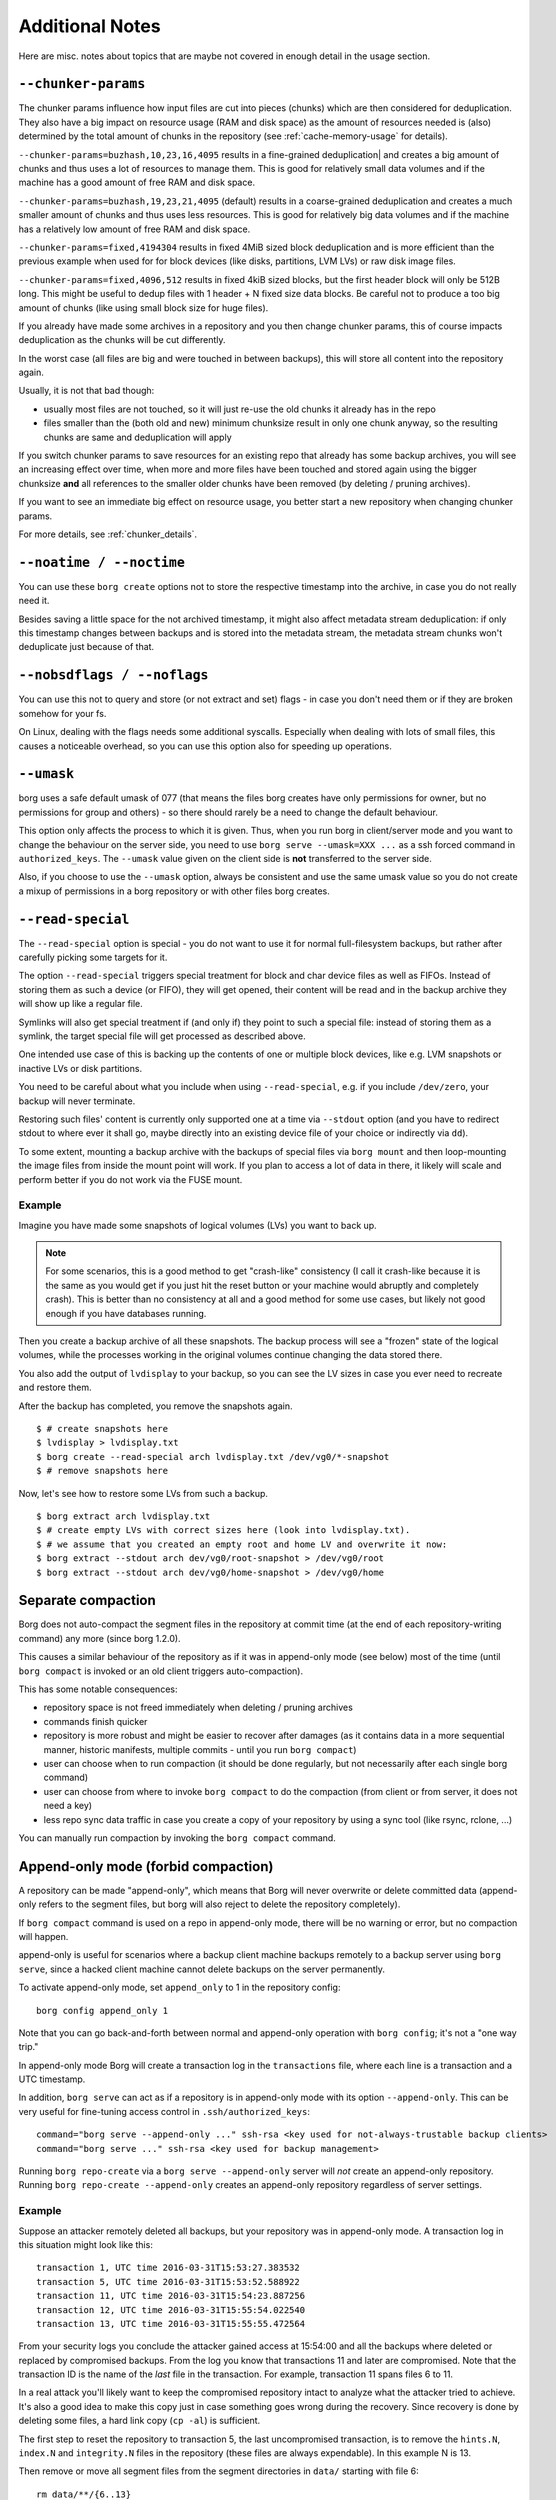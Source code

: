 Additional Notes
----------------

Here are misc. notes about topics that are maybe not covered in enough detail in the usage section.

.. _chunker-params:

``--chunker-params``
~~~~~~~~~~~~~~~~~~~~

The chunker params influence how input files are cut into pieces (chunks)
which are then considered for deduplication. They also have a big impact on
resource usage (RAM and disk space) as the amount of resources needed is
(also) determined by the total amount of chunks in the repository (see
:ref:`cache-memory-usage` for details).

``--chunker-params=buzhash,10,23,16,4095`` results in a fine-grained deduplication|
and creates a big amount of chunks and thus uses a lot of resources to manage
them. This is good for relatively small data volumes and if the machine has a
good amount of free RAM and disk space.

``--chunker-params=buzhash,19,23,21,4095`` (default) results in a coarse-grained
deduplication and creates a much smaller amount of chunks and thus uses less
resources. This is good for relatively big data volumes and if the machine has
a relatively low amount of free RAM and disk space.

``--chunker-params=fixed,4194304`` results in fixed 4MiB sized block
deduplication and is more efficient than the previous example when used for
for block devices (like disks, partitions, LVM LVs) or raw disk image files.

``--chunker-params=fixed,4096,512`` results in fixed 4kiB sized blocks,
but the first header block will only be 512B long. This might be useful to
dedup files with 1 header + N fixed size data blocks. Be careful not to
produce a too big amount of chunks (like using small block size for huge
files).

If you already have made some archives in a repository and you then change
chunker params, this of course impacts deduplication as the chunks will be
cut differently.

In the worst case (all files are big and were touched in between backups), this
will store all content into the repository again.

Usually, it is not that bad though:

- usually most files are not touched, so it will just re-use the old chunks
  it already has in the repo
- files smaller than the (both old and new) minimum chunksize result in only
  one chunk anyway, so the resulting chunks are same and deduplication will apply

If you switch chunker params to save resources for an existing repo that
already has some backup archives, you will see an increasing effect over time,
when more and more files have been touched and stored again using the bigger
chunksize **and** all references to the smaller older chunks have been removed
(by deleting / pruning archives).

If you want to see an immediate big effect on resource usage, you better start
a new repository when changing chunker params.

For more details, see :ref:`chunker_details`.


``--noatime / --noctime``
~~~~~~~~~~~~~~~~~~~~~~~~~

You can use these ``borg create`` options not to store the respective timestamp
into the archive, in case you do not really need it.

Besides saving a little space for the not archived timestamp, it might also
affect metadata stream deduplication: if only this timestamp changes between
backups and is stored into the metadata stream, the metadata stream chunks
won't deduplicate just because of that.

``--nobsdflags / --noflags``
~~~~~~~~~~~~~~~~~~~~~~~~~~~~

You can use this not to query and store (or not extract and set) flags - in case
you don't need them or if they are broken somehow for your fs.

On Linux, dealing with the flags needs some additional syscalls. Especially when
dealing with lots of small files, this causes a noticeable overhead, so you can
use this option also for speeding up operations.

``--umask``
~~~~~~~~~~~

borg uses a safe default umask of 077 (that means the files borg creates have
only permissions for owner, but no permissions for group and others) - so there
should rarely be a need to change the default behaviour.

This option only affects the process to which it is given. Thus, when you run
borg in client/server mode and you want to change the behaviour on the server
side, you need to use ``borg serve --umask=XXX ...`` as a ssh forced command
in ``authorized_keys``. The ``--umask`` value given on the client side is
**not** transferred to the server side.

Also, if you choose to use the ``--umask`` option, always be consistent and use
the same umask value so you do not create a mixup of permissions in a borg
repository or with other files borg creates.

``--read-special``
~~~~~~~~~~~~~~~~~~

The ``--read-special`` option is special - you do not want to use it for normal
full-filesystem backups, but rather after carefully picking some targets for it.

The option ``--read-special`` triggers special treatment for block and char
device files as well as FIFOs. Instead of storing them as such a device (or
FIFO), they will get opened, their content will be read and in the backup
archive they will show up like a regular file.

Symlinks will also get special treatment if (and only if) they point to such
a special file: instead of storing them as a symlink, the target special file
will get processed as described above.

One intended use case of this is backing up the contents of one or multiple
block devices, like e.g. LVM snapshots or inactive LVs or disk partitions.

You need to be careful about what you include when using ``--read-special``,
e.g. if you include ``/dev/zero``, your backup will never terminate.

Restoring such files' content is currently only supported one at a time via
``--stdout`` option (and you have to redirect stdout to where ever it shall go,
maybe directly into an existing device file of your choice or indirectly via
``dd``).

To some extent, mounting a backup archive with the backups of special files
via ``borg mount`` and then loop-mounting the image files from inside the mount
point will work. If you plan to access a lot of data in there, it likely will
scale and perform better if you do not work via the FUSE mount.

Example
+++++++

Imagine you have made some snapshots of logical volumes (LVs) you want to back up.

.. note::

    For some scenarios, this is a good method to get "crash-like" consistency
    (I call it crash-like because it is the same as you would get if you just
    hit the reset button or your machine would abruptly and completely crash).
    This is better than no consistency at all and a good method for some use
    cases, but likely not good enough if you have databases running.

Then you create a backup archive of all these snapshots. The backup process will
see a "frozen" state of the logical volumes, while the processes working in the
original volumes continue changing the data stored there.

You also add the output of ``lvdisplay`` to your backup, so you can see the LV
sizes in case you ever need to recreate and restore them.

After the backup has completed, you remove the snapshots again.

::

    $ # create snapshots here
    $ lvdisplay > lvdisplay.txt
    $ borg create --read-special arch lvdisplay.txt /dev/vg0/*-snapshot
    $ # remove snapshots here

Now, let's see how to restore some LVs from such a backup.

::

    $ borg extract arch lvdisplay.txt
    $ # create empty LVs with correct sizes here (look into lvdisplay.txt).
    $ # we assume that you created an empty root and home LV and overwrite it now:
    $ borg extract --stdout arch dev/vg0/root-snapshot > /dev/vg0/root
    $ borg extract --stdout arch dev/vg0/home-snapshot > /dev/vg0/home


.. _separate_compaction:

Separate compaction
~~~~~~~~~~~~~~~~~~~

Borg does not auto-compact the segment files in the repository at commit time
(at the end of each repository-writing command) any more (since borg 1.2.0).

This causes a similar behaviour of the repository as if it was in append-only
mode (see below) most of the time (until ``borg compact`` is invoked or an
old client triggers auto-compaction).

This has some notable consequences:

- repository space is not freed immediately when deleting / pruning archives
- commands finish quicker
- repository is more robust and might be easier to recover after damages (as
  it contains data in a more sequential manner, historic manifests, multiple
  commits - until you run ``borg compact``)
- user can choose when to run compaction (it should be done regularly, but not
  necessarily after each single borg command)
- user can choose from where to invoke ``borg compact`` to do the compaction
  (from client or from server, it does not need a key)
- less repo sync data traffic in case you create a copy of your repository by
  using a sync tool (like rsync, rclone, ...)

You can manually run compaction by invoking the ``borg compact`` command.

.. _append_only_mode:

Append-only mode (forbid compaction)
~~~~~~~~~~~~~~~~~~~~~~~~~~~~~~~~~~~~

A repository can be made "append-only", which means that Borg will never
overwrite or delete committed data (append-only refers to the segment files,
but borg will also reject to delete the repository completely).

If ``borg compact`` command is used on a repo in append-only mode, there
will be no warning or error, but no compaction will happen.

append-only is useful for scenarios where a backup client machine backups
remotely to a backup server using ``borg serve``, since a hacked client machine
cannot delete backups on the server permanently.

To activate append-only mode, set ``append_only`` to 1 in the repository config:

::

    borg config append_only 1

Note that you can go back-and-forth between normal and append-only operation with
``borg config``; it's not a "one way trip."

In append-only mode Borg will create a transaction log in the ``transactions`` file,
where each line is a transaction and a UTC timestamp.

In addition, ``borg serve`` can act as if a repository is in append-only mode with
its option ``--append-only``. This can be very useful for fine-tuning access control
in ``.ssh/authorized_keys``:

::

    command="borg serve --append-only ..." ssh-rsa <key used for not-always-trustable backup clients>
    command="borg serve ..." ssh-rsa <key used for backup management>

Running ``borg repo-create`` via a ``borg serve --append-only`` server will *not* create
an append-only repository. Running ``borg repo-create --append-only`` creates an append-only
repository regardless of server settings.

Example
+++++++

Suppose an attacker remotely deleted all backups, but your repository was in append-only
mode. A transaction log in this situation might look like this:

::

    transaction 1, UTC time 2016-03-31T15:53:27.383532
    transaction 5, UTC time 2016-03-31T15:53:52.588922
    transaction 11, UTC time 2016-03-31T15:54:23.887256
    transaction 12, UTC time 2016-03-31T15:55:54.022540
    transaction 13, UTC time 2016-03-31T15:55:55.472564

From your security logs you conclude the attacker gained access at 15:54:00 and all
the backups where deleted or replaced by compromised backups. From the log you know
that transactions 11 and later are compromised. Note that the transaction ID is the
name of the *last* file in the transaction. For example, transaction 11 spans files 6
to 11.

In a real attack you'll likely want to keep the compromised repository
intact to analyze what the attacker tried to achieve. It's also a good idea to make this
copy just in case something goes wrong during the recovery. Since recovery is done by
deleting some files, a hard link copy (``cp -al``) is sufficient.

The first step to reset the repository to transaction 5, the last uncompromised transaction,
is to remove the ``hints.N``, ``index.N`` and ``integrity.N`` files in the repository (these
files are always expendable). In this example N is 13.

Then remove or move all segment files from the segment directories in ``data/`` starting
with file 6::

    rm data/**/{6..13}

That's all to do in the repository.

If you want to access this rolled back repository from a client that already has
a cache for this repository, the cache will reflect a newer repository state
than what you actually have in the repository now, after the rollback.

Thus, you need to clear the cache::

    borg repo-delete --cache-only

The cache will get rebuilt automatically. Depending on repo size and archive
count, it may take a while.

You also will need to remove ~/.config/borg/security/REPOID/manifest-timestamp.

Drawbacks
+++++++++

As data is only appended, and nothing removed, commands like ``prune`` or ``delete``
won't free disk space, they merely tag data as deleted in a new transaction.

Be aware that as soon as you write to the repo in non-append-only mode (e.g. prune,
delete or create archives from an admin machine), it will remove the deleted objects
permanently (including the ones that were already marked as deleted, but not removed,
in append-only mode). Automated edits to the repository (such as a cron job running
``borg prune``) will render append-only mode moot if data is deleted.

Even if an archive appears to be available, it is possible an attacker could delete
just a few chunks from an archive and silently corrupt its data. While in append-only
mode, this is reversible, but ``borg check`` should be run before a writing/pruning
operation on an append-only repository to catch accidental or malicious corruption::

    # run without append-only mode
    borg check --verify-data && borg compact

Aside from checking repository & archive integrity you may also want to check
backups manually to ensure their content seems correct.

Further considerations
++++++++++++++++++++++

Append-only mode is not respected by tools other than Borg. ``rm`` still works on the
repository. Make sure that backup client machines only get to access the repository via
``borg serve``.

Ensure that no remote access is possible if the repository is temporarily set to normal mode
for e.g. regular pruning.

Further protections can be implemented, but are outside of Borg's scope. For example,
file system snapshots or wrapping ``borg serve`` to set special permissions or ACLs on
new data files.

SSH batch mode
~~~~~~~~~~~~~~

When running Borg using an automated script, ``ssh`` might still ask for a password,
even if there is an SSH key for the target server. Use this to make scripts more robust::

    export BORG_RSH='ssh -oBatchMode=yes'

